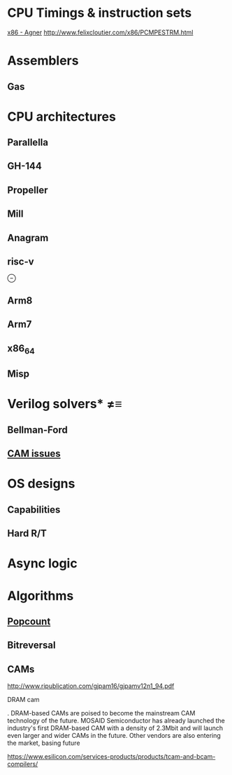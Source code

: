 * CPU Timings & instruction sets
[[http://www.agner.org/optimize/instruction_tables.pdf][x86 - Agner]]
http://www.felixcloutier.com/x86/PCMPESTRM.html 
* Assemblers
** Gas
* CPU architectures
** Parallella
** GH-144
** Propeller
** Mill
** Anagram
** risc-v
⊖

** Arm8
** Arm7
** x86_64
** Misp

* Verilog solvers* ≠≡
** Bellman-Ford
** [[http://www.csit-sun.pub.ro/courses/Masterat/Materiale_Suplimentare/CAM2006.pdf][CAM issues]]

* OS designs
** Capabilities
** Hard R/T
* Async logic
* Algorithms
** [[http://www.felixcloutier.com/x86/POPCNT.html][Popcount]]
** Bitreversal
** CAMs

http://www.ripublication.com/gjpam16/gjpamv12n1_94.pdf

DRAM cam

. DRAM-based CAMs are poised to become the mainstream CAM technology of the
future. MOSAID Semiconductor has already launched the industry's first
DRAM-based CAM with a density of 2.3Mbit and will launch even larger and wider
CAMs in the future. Other vendors are also entering the market, basing future 

https://www.esilicon.com/services-products/products/tcam-and-bcam-compilers/

